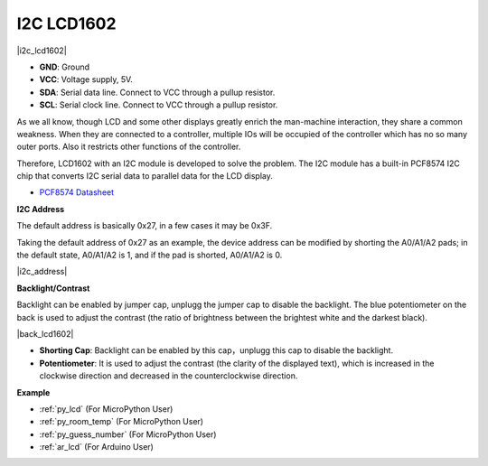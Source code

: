.. _cpn_lcd:

I2C LCD1602
==============

|i2c_lcd1602|

* **GND**: Ground
* **VCC**: Voltage supply, 5V.
* **SDA**: Serial data line. Connect to VCC through a pullup resistor.
* **SCL**: Serial clock line. Connect to VCC through a pullup resistor.

As we all know, though LCD and some other displays greatly enrich the man-machine interaction, they share a common weakness. When they are connected to a controller, multiple IOs will be occupied of the controller which has no so many outer ports. Also it restricts other functions of the controller. 

Therefore, LCD1602 with an I2C module is developed to solve the problem. The I2C module has a built-in PCF8574 I2C chip that converts I2C serial data to parallel data for the LCD display.        

* `PCF8574 Datasheet <https://www.ti.com/lit/ds/symlink/pcf8574.pdf?ts=1627006546204&ref_url=https%253A%252F%252Fwww.google.com%252F>`_

**I2C Address**

The default address is basically 0x27, in a few cases it may be 0x3F.

Taking the default address of 0x27 as an example, the device address can be modified by shorting the A0/A1/A2 pads; in the default state, A0/A1/A2 is 1, and if the pad is shorted, A0/A1/A2 is 0.

|i2c_address|

**Backlight/Contrast**

Backlight can be enabled by jumper cap, unplugg the jumper cap to disable the backlight. The blue potentiometer on the back is used to adjust the contrast (the ratio of brightness between the brightest white and the darkest black).


|back_lcd1602|

* **Shorting Cap**: Backlight can be enabled by this cap，unplugg this cap to disable the backlight.
* **Potentiometer**: It is used to adjust the contrast (the clarity of the displayed text), which is increased in the clockwise direction and decreased in the counterclockwise direction.




**Example**

* :ref:`py_lcd` (For MicroPython User)
* :ref:`py_room_temp` (For MicroPython User)
* :ref:`py_guess_number` (For MicroPython User)
* :ref:`ar_lcd` (For Arduino User)